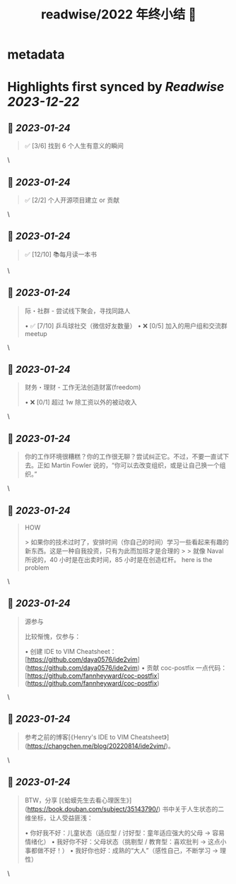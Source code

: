 :PROPERTIES:
:title: readwise/2022 年终小结 🐯
:END:


* metadata
:PROPERTIES:
:author: [[Henry Z's blog~]]
:full-title: "2022 年终小结 🐯"
:category: [[articles]]
:url: https://changchen.me/blog/20230122/2022-summary/
:image-url: https://changchen.me/images/loading/loading.svg
:END:

* Highlights first synced by [[Readwise]] [[2023-12-22]]
** 📌 [[2023-01-24]]
#+BEGIN_QUOTE
✅ [3/6] 找到 6 个人生有意义的瞬间 
#+END_QUOTE\
** 📌 [[2023-01-24]]
#+BEGIN_QUOTE
✅ [2/2] 个人开源项目建立 or 贡献 
#+END_QUOTE\
** 📌 [[2023-01-24]]
#+BEGIN_QUOTE
✅ [12/10] 📚每月读一本书 
#+END_QUOTE\
** 📌 [[2023-01-24]]
#+BEGIN_QUOTE
际・社群 - 尝试线下聚会，寻找同路人

•   ✅ [7/10] 乒乓球社交（微信好友数量）
•   ❌ [0/5] 加入的用户组和交流群 meetup 
#+END_QUOTE\
** 📌 [[2023-01-24]]
#+BEGIN_QUOTE
财务・理财 - 工作无法创造财富(freedom)

•   ❌ [0/1] 超过 1w 除工资以外的被动收入 
#+END_QUOTE\
** 📌 [[2023-01-24]]
#+BEGIN_QUOTE
你的工作环境很糟糕？你的工作很无聊？尝试纠正它。不过，不要一直试下去。正如 Martin Fowler 说的，“你可以去改变组织，或是让自己换一个组织。” 
#+END_QUOTE\
** 📌 [[2023-01-24]]
#+BEGIN_QUOTE
HOW

> 如果你的技术过时了，安排时间（你自己的时间）学习一些看起来有趣的新东西。这是一种自我投资，只有为此而加班才是合理的
> 
> 就像 Naval 所说的，40 小时是在出卖时间，85 小时是在创造杠杆。 here is the problem 
#+END_QUOTE\
** 📌 [[2023-01-24]]
#+BEGIN_QUOTE
源参与

比较惭愧，仅参与：

•   创建 IDE to VIM Cheatsheet：[https://github.com/daya0576/ide2vim](https://github.com/daya0576/ide2vim)
•   贡献 coc-postfix 一点代码：[https://github.com/fannheyward/coc-postfix](https://github.com/fannheyward/coc-postfix) 
#+END_QUOTE\
** 📌 [[2023-01-24]]
#+BEGIN_QUOTE
参考之前的博客[《Henry's IDE to VIM Cheatsheet》](https://changchen.me/blog/20220814/ide2vim/)。 
#+END_QUOTE\
** 📌 [[2023-01-24]]
#+BEGIN_QUOTE
BTW，分享 [《蛤蟆先生去看心理医生》](https://book.douban.com/subject/35143790/) 书中关于人生状态的二维坐标，让人受益匪浅：

•   你好我不好：儿童状态（适应型 / 讨好型：童年适应强大的父母 -> 容易情绪化）
•   我好你不好：父母状态（挑剔型 / 教育型：喜欢批判 -> 这点小事都做不好！）
•   我好你也好：成熟的“大人”（感性自己，不断学习 -> 理性） 
#+END_QUOTE\